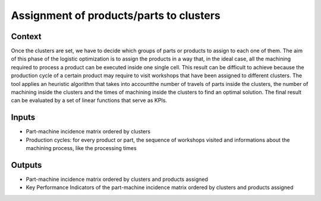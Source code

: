 Assignment of products/parts to clusters
--------------------------------------------

Context
~~~~~~~~~~~~

Once the clusters are set, we have to decide which groups of parts or products to assign to each one of them. The aim of this phase of the logistic optimization is to 
assign the products in a way that, in the ideal case, all the machining required to process a product can be executed inside one single cell. This result can be 
difficult to achieve because the production cycle of a certain product may require to visit workshops that have been assigned to different clusters. The tool applies
an heuristic algorithm that takes into accountthe number of travels of parts inside the clusters, the number of machining inside the clusters and the times of 
machining inside the clusters to find an optimal solution. The final result can be evaluated by a set of linear functions that serve as KPIs.

Inputs
~~~~~~~~~~~~

* Part-machine incidence matrix ordered by clusters

* Production cycles: for every product or part, the sequence of workshops visited and informations about the machining process, like the processing times

Outputs
~~~~~~~~~~~~

* Part-machine incidence matrix ordered by clusters and products assigned

* Key Performance Indicators of the part-machine incidence matrix ordered by clusters and products assigned



